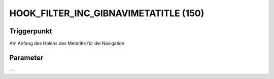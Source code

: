 HOOK_FILTER_INC_GIBNAVIMETATITLE (150)
======================================

Triggerpunkt
""""""""""""

Am Anfang des Holens des Metatitle für die Navigation

Parameter
"""""""""

``--``
